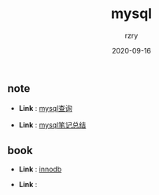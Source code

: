 #+TITLE:     mysql
#+AUTHOR:    rzry
#+EMAIL:     rzry36008@ccie.lol
#+DATE:      2020-09-16
#+LANGUAGE:  en

** note
  -  *Link* : [[file:note/32_Mysql查询笔记.org][mysql查询]]

  -  *Link* : [[file:note/12_Mysql笔记.org][mysql笔记总结]]
** book
  -  *Link* : [[file:book/innodb.org][innodb]]

  -  *Link* :
